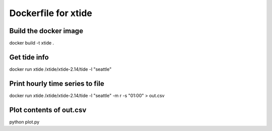 ====================
Dockerfile for xtide
====================

Build the docker image
======================

docker build -t xtide .

Get tide info
=============

docker run xtide /xtide/xtide-2.14/tide -l "seattle"

Print hourly time series to file
================================

docker run xtide /xtide/xtide-2.14/tide -l "seattle" -m r -s "01:00" > out.csv

Plot contents of out.csv
========================

python plot.py
